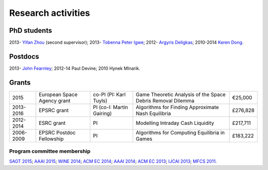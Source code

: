 Research activities
===================

PhD students
------------

2013- `Yifan Zhou <http://cgi.csc.liv.ac.uk/~m2yz1/>`_ (second supervisor);
2013- `Tobenna Peter Igwe <http://www.csc.liv.ac.uk/~ptigwe/>`_;
2012- `Argyris Deligkas <http://www.csc.liv.ac.uk/~argyris/>`_;
2010-2014  `Keren Dong <http://www.csc.liv.ac.uk/~dkr/>`_.

Postdocs
--------

2013- `John Fearnley <http://www.csc.liv.ac.uk/~john/>`_;
2012-14 Paul Devine;
2010 Hynek Mlnarik.

Grants
------

==================  ================================== =============================  ==============================================================  =========
2015                European Space Agency grant        co-PI (PI: Karl Tuyls)         Game Theoretic Analysis of the Space Debris Removal Dilemma     €25,000            
2013-2016           EPSRC grant                        PI  (co-I: Martin Gairing)     Algorithms for Finding Approximate Nash Equilibria              £276,828
2012-2014           ESRC grant                         PI                             Modelling Intraday Cash Liquidity                               £217,711
2006-2009           EPSRC Postdoc Fellowship           PI                             Algorithms for Computing Equilibria in Games                    £183,222
==================  ================================== =============================  ==============================================================  =========

.. http://gow.epsrc.ac.uk/NGBOViewGrant.aspx?GrantRef=EP/L011018/1
.. http://gow.epsrc.ac.uk/NGBOViewGrant.aspx?GrantRef=EP/D067170/1

Program committee membership
^^^^^^^^^^^^^^^^^^^^^^^^^^^^

`SAGT 2015 <http://sagt2015.mpi-inf.mpg.de/>`_;
`AAAI 2015 <http://www.aaai.org/Conferences/AAAI/aaai15.php>`_;
`WINE 2014 <http://wine2014.amss.ac.cn/>`_;
`ACM EC 2014 <http://www.sigecom.org/ec14/>`_;
`AAAI 2014 <http://www.aaai.org/Conferences/AAAI/aaai14.php>`_;
`ACM EC 2013 <http://www.sigecom.org/ec13/>`_;
`IJCAI 2013 <http://ijcai13.org/>`_;
`MFCS 2011 <http://mfcs.mimuw.edu.pl/>`_.
